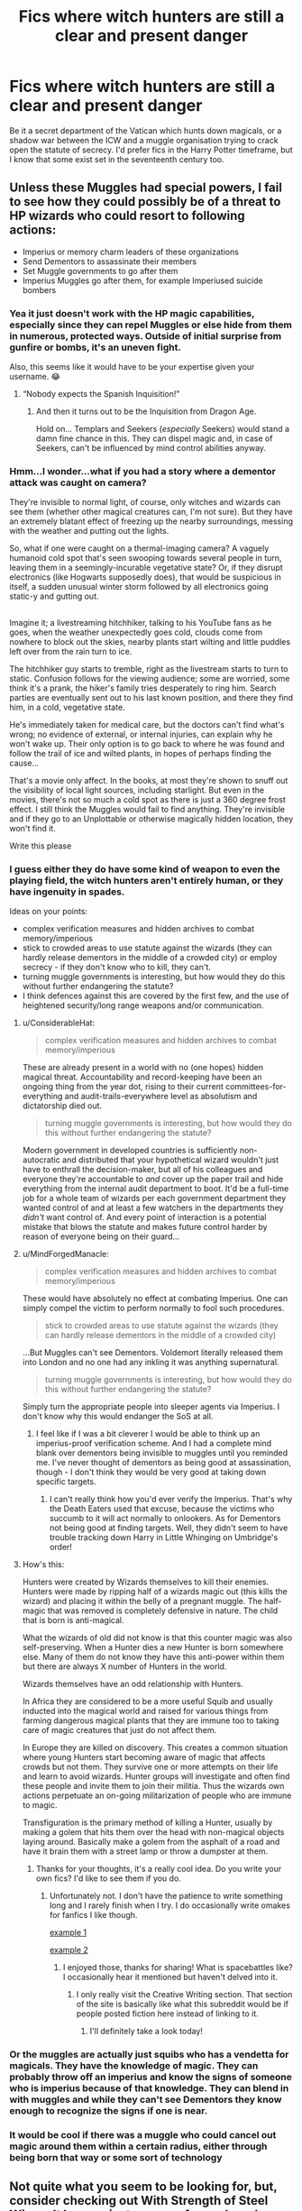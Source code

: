 #+TITLE: Fics where witch hunters are still a clear and present danger

* Fics where witch hunters are still a clear and present danger
:PROPERTIES:
:Author: SteamAngel
:Score: 33
:DateUnix: 1525476315.0
:DateShort: 2018-May-05
:FlairText: Request
:END:
Be it a secret department of the Vatican which hunts down magicals, or a shadow war between the ICW and a muggle organisation trying to crack open the statute of secrecy. I'd prefer fics in the Harry Potter timeframe, but I know that some exist set in the seventeenth century too.


** Unless these Muggles had special powers, I fail to see how they could possibly be of a threat to HP wizards who could resort to following actions:

- Imperius or memory charm leaders of these organizations
- Send Dementors to assassinate their members
- Set Muggle governments to go after them
- Imperius Muggles go after them, for example Imperiused suicide bombers
:PROPERTIES:
:Author: InquisitorCOC
:Score: 24
:DateUnix: 1525480525.0
:DateShort: 2018-May-05
:END:

*** Yea it just doesn't work with the HP magic capabilities, especially since they can repel Muggles or else hide from them in numerous, protected ways. Outside of initial surprise from gunfire or bombs, it's an uneven fight.

Also, this seems like it would have to be your expertise given your username. 😂
:PROPERTIES:
:Author: MindForgedManacle
:Score: 17
:DateUnix: 1525481575.0
:DateShort: 2018-May-05
:END:

**** “Nobody expects the Spanish Inquisition!”
:PROPERTIES:
:Author: InquisitorCOC
:Score: 5
:DateUnix: 1525524419.0
:DateShort: 2018-May-05
:END:

***** And then it turns out to be the Inquisition from Dragon Age.

Hold on... Templars and Seekers (/especially/ Seekers) would stand a damn fine chance in this. They can dispel magic and, in case of Seekers, can't be influenced by mind control abilities anyway.
:PROPERTIES:
:Author: ValerianCandy
:Score: 2
:DateUnix: 1525563393.0
:DateShort: 2018-May-06
:END:


*** Hmm...I wonder...what if you had a story where a dementor attack was caught on camera?

They're invisible to normal light, of course, only witches and wizards can see them (whether other magical creatures can, I'm not sure). But they have an extremely blatant effect of freezing up the nearby surroundings, messing with the weather and putting out the lights.

So, what if one were caught on a thermal-imaging camera? A vaguely humanoid cold spot that's seen swooping towards several people in turn, leaving them in a seemingly-incurable vegetative state? Or, if they disrupt electronics (like Hogwarts supposedly does), that would be suspicious in itself, a sudden unusual winter storm followed by all electronics going static-y and gutting out.

** 
   :PROPERTIES:
   :CUSTOM_ID: section
   :END:
Imagine it; a livestreaming hitchhiker, talking to his YouTube fans as he goes, when the weather unexpectedly goes cold, clouds come from nowhere to block out the skies, nearby plants start wilting and little puddles left over from the rain turn to ice.

The hitchhiker guy starts to tremble, right as the livestream starts to turn to static. Confusion follows for the viewing audience; some are worried, some think it's a prank, the hiker's family tries desperately to ring him. Search parties are eventually sent out to his last known position, and there they find him, in a cold, vegetative state.

He's immediately taken for medical care, but the doctors can't find what's wrong; no evidence of external, or internal injuries, can explain why he won't wake up. Their only option is to go back to where he was found and follow the trail of ice and wilted plants, in hopes of perhaps finding the cause...
:PROPERTIES:
:Author: Avaday_Daydream
:Score: 20
:DateUnix: 1525487179.0
:DateShort: 2018-May-05
:END:

**** That's a movie only affect. In the books, at most they're shown to snuff out the visibility of local light sources, including starlight. But even in the movies, there's not so much a cold spot as there is just a 360 degree frost effect. I still think the Muggles would fail to find anything. They're invisible and if they go to an Unplottable or otherwise magically hidden location, they won't find it.
:PROPERTIES:
:Author: MindForgedManacle
:Score: 14
:DateUnix: 1525490038.0
:DateShort: 2018-May-05
:END:


**** Write this please
:PROPERTIES:
:Author: FaramirLovesEowyn
:Score: 7
:DateUnix: 1525489062.0
:DateShort: 2018-May-05
:END:


*** I guess either they do have some kind of weapon to even the playing field, the witch hunters aren't entirely human, or they have ingenuity in spades.

Ideas on your points:

- complex verification measures and hidden archives to combat memory/imperious
- stick to crowded areas to use statute against the wizards (they can hardly release dementors in the middle of a crowded city) or employ secrecy - if they don't know who to kill, they can't.
- turning muggle governments is interesting, but how would they do this without further endangering the statute?
- I think defences against this are covered by the first few, and the use of heightened security/long range weapons and/or communication.
:PROPERTIES:
:Author: SteamAngel
:Score: 6
:DateUnix: 1525481378.0
:DateShort: 2018-May-05
:END:

**** u/ConsiderableHat:
#+begin_quote
  complex verification measures and hidden archives to combat memory/imperious
#+end_quote

These are already present in a world with no (one hopes) hidden magical threat. Accountability and record-keeping have been an ongoing thing from the year dot, rising to their current committees-for-everything and audit-trails-everywhere level as absolutism and dictatorship died out.

#+begin_quote
  turning muggle governments is interesting, but how would they do this without further endangering the statute?
#+end_quote

Modern government in developed countries is sufficiently non-autocratic and distributed that your hypothetical wizard wouldn't just have to enthrall the decision-maker, but all of his colleagues and everyone they're accountable to /and/ cover up the paper trail and hide everything from the internal audit department to boot. It'd be a full-time job for a whole team of wizards per each government department they wanted control of and at least a few watchers in the departments they /didn't/ want control of. And every point of interaction is a potential mistake that blows the statute and makes future control harder by reason of everyone being on their guard...
:PROPERTIES:
:Author: ConsiderableHat
:Score: 4
:DateUnix: 1525503482.0
:DateShort: 2018-May-05
:END:


**** u/MindForgedManacle:
#+begin_quote
  complex verification measures and hidden archives to combat memory/imperious
#+end_quote

These would have absolutely no effect at combating Imperius. One can simply compel the victim to perform normally to fool such procedures.

#+begin_quote
  stick to crowded areas to use statute against the wizards (they can hardly release dementors in the middle of a crowded city)
#+end_quote

...But Muggles can't see Dementors. Voldemort literally released them into London and no one had any inkling it was anything supernatural.

#+begin_quote
  turning muggle governments is interesting, but how would they do this without further endangering the statute?
#+end_quote

Simply turn the appropriate people into sleeper agents via Imperius. I don't know why this would endanger the SoS at all.
:PROPERTIES:
:Author: MindForgedManacle
:Score: 3
:DateUnix: 1525525236.0
:DateShort: 2018-May-05
:END:

***** I feel like if I was a bit cleverer I would be able to think up an imperius-proof verification scheme. And I had a complete mind blank over dementors being invisible to muggles until you reminded me. I've never thought of dementors as being good at assassination, though - I don't think they would be very good at taking down specific targets.
:PROPERTIES:
:Author: SteamAngel
:Score: 1
:DateUnix: 1525546489.0
:DateShort: 2018-May-05
:END:

****** I can't really think how you'd ever verify the Imperius. That's why the Death Eaters used that excuse, because the victims who succumb to it will act normally to onlookers. As for Dementors not being good at finding targets. Well, they didn't seem to have trouble tracking down Harry in Little Whinging on Umbridge's order!
:PROPERTIES:
:Author: MindForgedManacle
:Score: 1
:DateUnix: 1525566669.0
:DateShort: 2018-May-06
:END:


**** How's this:

Hunters were created by Wizards themselves to kill their enemies. Hunters were made by ripping half of a wizards magic out (this kills the wizard) and placing it within the belly of a pregnant muggle. The half-magic that was removed is completely defensive in nature. The child that is born is anti-magical.

What the wizards of old did not know is that this counter magic was also self-preserving. When a Hunter dies a new Hunter is born somewhere else. Many of them do not know they have this anti-power within them but there are always X number of Hunters in the world.

Wizards themselves have an odd relationship with Hunters.

In Africa they are considered to be a more useful Squib and usually inducted into the magical world and raised for various things from farming dangerous magical plants that they are immune too to taking care of magic creatures that just do not affect them.

In Europe they are killed on discovery. This creates a common situation where young Hunters start becoming aware of magic that affects crowds but not them. They survive one or more attempts on their life and learn to avoid wizards. Hunter groups will investigate and often find these people and invite them to join their militia. Thus the wizards own actions perpetuate an on-going militarization of people who are immune to magic.

Transfiguration is the primary method of killing a Hunter, usually by making a golem that hits them over the head with non-magical objects laying around. Basically make a golem from the asphalt of a road and have it brain them with a street lamp or throw a dumpster at them.
:PROPERTIES:
:Author: ForumWarrior
:Score: 5
:DateUnix: 1525507366.0
:DateShort: 2018-May-05
:END:

***** Thanks for your thoughts, it's a really cool idea. Do you write your own fics? I'd like to see them if you do.
:PROPERTIES:
:Author: SteamAngel
:Score: 2
:DateUnix: 1525509780.0
:DateShort: 2018-May-05
:END:

****** Unfortunately not. I don't have the patience to write something long and I rarely finish when I try. I do occasionally write omakes for fanfics I like though.

[[https://forums.spacebattles.com/threads/swords-and-sorcery-fate-stay-night-harry-potter.399084/page-167#post-29677705][example 1]]

[[https://forums.spacebattles.com/threads/swords-and-sorcery-fate-stay-night-harry-potter.399084/page-158#post-29601052][example 2]]
:PROPERTIES:
:Author: ForumWarrior
:Score: 2
:DateUnix: 1525510302.0
:DateShort: 2018-May-05
:END:

******* I enjoyed those, thanks for sharing! What is spacebattles like? I occasionally hear it mentioned but haven't delved into it.
:PROPERTIES:
:Author: SteamAngel
:Score: 2
:DateUnix: 1525515127.0
:DateShort: 2018-May-05
:END:

******** I only really visit the Creative Writing section. That section of the site is basically like what this subreddit would be if people posted fiction here instead of linking to it.
:PROPERTIES:
:Author: ForumWarrior
:Score: 2
:DateUnix: 1525515231.0
:DateShort: 2018-May-05
:END:

********* I'll definitely take a look today!
:PROPERTIES:
:Author: SteamAngel
:Score: 1
:DateUnix: 1525515346.0
:DateShort: 2018-May-05
:END:


*** Or the muggles are actually just squibs who has a vendetta for magicals. They have the knowledge of magic. They can probably throw off an imperius and know the signs of someone who is imperius because of that knowledge. They can blend in with muggles and while they can't see Dementors they know enough to recognize the signs if one is near.
:PROPERTIES:
:Author: ThatoneidiotBlack
:Score: 2
:DateUnix: 1525542571.0
:DateShort: 2018-May-05
:END:


*** It would be cool if there was a muggle who could cancel out magic around them within a certain radius, either through being born that way or some sort of technology
:PROPERTIES:
:Author: rantthroaway6
:Score: 1
:DateUnix: 1525562336.0
:DateShort: 2018-May-06
:END:


** Not quite what you seem to be looking for, but, consider checking out With Strength of Steel Wings. It has a private group of muggles who are somewhat aware of he wizarding world and are up to some fairly devious shit. Don't want to say more and give too much away. All in all an excellent read

[[https://m.fanfiction.net/s/9036071/1/With-Strength-of-Steel-Wings]]

You could also try the firebird trilogy, again, certain muggles are aware of wizards and get up to devious shit

[[https://m.fanfiction.net/s/8629685/1/Firebird-s-Son-Book-I-of-the-Firebird-Trilogy]]

This is an excellent read too
:PROPERTIES:
:Author: ElChickenGrande
:Score: 11
:DateUnix: 1525483391.0
:DateShort: 2018-May-05
:END:

*** Steel Wings is once of my favourites! Is Firebird trilogy the one with the inhuman looking magicals, strange gender politics and poly relationships?
:PROPERTIES:
:Author: SteamAngel
:Score: 2
:DateUnix: 1525509383.0
:DateShort: 2018-May-05
:END:

**** Ya, all that's in firebird. It's definitely out there. The plot across the 3 books, all complete, is nonetheless pretty good.
:PROPERTIES:
:Author: ElChickenGrande
:Score: 3
:DateUnix: 1525535915.0
:DateShort: 2018-May-05
:END:


** Only one that springs to mind is a really, really weird one that I actually remember kind of enjoying. linkffn(Death Eaters and Benadryl), there is definitely an active magical hunting group in it though I don't remember how much significant they were to the plot.
:PROPERTIES:
:Author: smurph26
:Score: 5
:DateUnix: 1525493835.0
:DateShort: 2018-May-05
:END:

*** [[https://www.fanfiction.net/s/6523209/1/][*/Death Eaters and Benadryl/*]] by [[https://www.fanfiction.net/u/1666330/Crowlows19][/Crowlows19/]]

#+begin_quote
  The Death Eaters have come for Harry Potter but this slightly crazy Gryffindor has plenty of tricks up his sleeve.
#+end_quote

^{/Site/:} ^{fanfiction.net} ^{*|*} ^{/Category/:} ^{Harry} ^{Potter} ^{*|*} ^{/Rated/:} ^{Fiction} ^{K+} ^{*|*} ^{/Chapters/:} ^{19} ^{*|*} ^{/Words/:} ^{60,234} ^{*|*} ^{/Reviews/:} ^{547} ^{*|*} ^{/Favs/:} ^{1,424} ^{*|*} ^{/Follows/:} ^{1,344} ^{*|*} ^{/Updated/:} ^{3/9/2014} ^{*|*} ^{/Published/:} ^{12/2/2010} ^{*|*} ^{/id/:} ^{6523209} ^{*|*} ^{/Language/:} ^{English} ^{*|*} ^{/Genre/:} ^{Drama/Adventure} ^{*|*} ^{/Characters/:} ^{Harry} ^{P.,} ^{Hermione} ^{G.,} ^{Lucius} ^{M.,} ^{Fenrir} ^{G.} ^{*|*} ^{/Download/:} ^{[[http://www.ff2ebook.com/old/ffn-bot/index.php?id=6523209&source=ff&filetype=epub][EPUB]]} ^{or} ^{[[http://www.ff2ebook.com/old/ffn-bot/index.php?id=6523209&source=ff&filetype=mobi][MOBI]]}

--------------

*FanfictionBot*^{2.0.0-beta} | [[https://github.com/tusing/reddit-ffn-bot/wiki/Usage][Usage]] | [[https://www.reddit.com/message/compose?to=tusing][Contact]]
:PROPERTIES:
:Author: FanfictionBot
:Score: 2
:DateUnix: 1525493857.0
:DateShort: 2018-May-05
:END:

**** Going to have to read this for the title alone! Thanks for the suggestion.
:PROPERTIES:
:Author: SteamAngel
:Score: 1
:DateUnix: 1525509432.0
:DateShort: 2018-May-05
:END:


** I agree that without magic of their own, muggle witch hunters won't be a threat to wizards. If they get bothersome, the Minister of Magic informs the Prime Minister, and the Prime Minister has the "religious, delusional fanatics" taken care of by the police.

I've written "Uncle Quentin's Spy", a crossover with Buffy, where the Watcher's Council hunts some dark wizards and witches (and is quite feared among the general population of Wizarding Britain) but they recruit muggleborn witches and wizards, and their reputation is at least partially based on a bluff. And, as mentioned, they hunt dark wizards once they attack muggles, not all wizards.
:PROPERTIES:
:Author: Starfox5
:Score: 6
:DateUnix: 1525496160.0
:DateShort: 2018-May-05
:END:

*** Oooh thanks for the reminder! I've been meaning to read that for a while. I've really enjoyed your stories that I've read so far!
:PROPERTIES:
:Author: SteamAngel
:Score: 3
:DateUnix: 1525509574.0
:DateShort: 2018-May-05
:END:


** I have a founder's era fic that's a WIP, but has witch hunters. linkffn(12120450). I probably should get around to writing more of it some day...
:PROPERTIES:
:Author: Lord_Anarchy
:Score: 3
:DateUnix: 1525529512.0
:DateShort: 2018-May-05
:END:

*** [[https://www.fanfiction.net/s/12120450/1/][*/Seasons of the Witch/*]] by [[https://www.fanfiction.net/u/2125102/Viscount-Anarchy][/Viscount Anarchy/]]

#+begin_quote
  A generic Founders' Era timetravel story featuring eventual Harry/Rowena Ravenclaw.
#+end_quote

^{/Site/:} ^{fanfiction.net} ^{*|*} ^{/Category/:} ^{Harry} ^{Potter} ^{*|*} ^{/Rated/:} ^{Fiction} ^{T} ^{*|*} ^{/Chapters/:} ^{3} ^{*|*} ^{/Words/:} ^{14,941} ^{*|*} ^{/Reviews/:} ^{38} ^{*|*} ^{/Favs/:} ^{213} ^{*|*} ^{/Follows/:} ^{358} ^{*|*} ^{/Updated/:} ^{7/6/2017} ^{*|*} ^{/Published/:} ^{8/26/2016} ^{*|*} ^{/id/:} ^{12120450} ^{*|*} ^{/Language/:} ^{English} ^{*|*} ^{/Genre/:} ^{Adventure/Fantasy} ^{*|*} ^{/Characters/:} ^{Harry} ^{P.,} ^{Salazar} ^{S.,} ^{Rowena} ^{R.} ^{*|*} ^{/Download/:} ^{[[http://www.ff2ebook.com/old/ffn-bot/index.php?id=12120450&source=ff&filetype=epub][EPUB]]} ^{or} ^{[[http://www.ff2ebook.com/old/ffn-bot/index.php?id=12120450&source=ff&filetype=mobi][MOBI]]}

--------------

*FanfictionBot*^{2.0.0-beta} | [[https://github.com/tusing/reddit-ffn-bot/wiki/Usage][Usage]] | [[https://www.reddit.com/message/compose?to=tusing][Contact]]
:PROPERTIES:
:Author: FanfictionBot
:Score: 1
:DateUnix: 1525529519.0
:DateShort: 2018-May-05
:END:


** A way you could deal with some of the problems inherent with this idea is make an AU where some people are born (even if non-magical) completely immune or resistant to mind-altering affects. Maybe this witch-hunter organization is really big on tracking down and recruiting them as memebers and they act as a sort of elite assassin. It wohld be a cool idea. Someone should write it.
:PROPERTIES:
:Author: Emerald-Guardian
:Score: 2
:DateUnix: 1525533150.0
:DateShort: 2018-May-05
:END:
